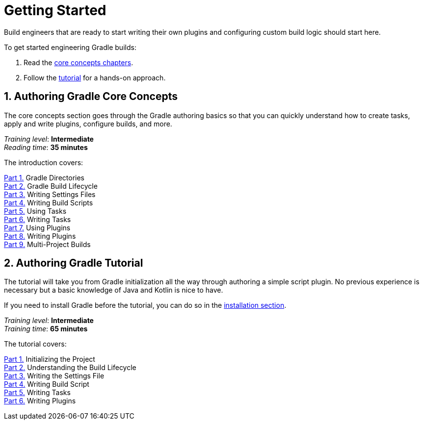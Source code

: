 // Copyright (C) 2023 Gradle, Inc.
//
// Licensed under the Creative Commons Attribution-Noncommercial-ShareAlike 4.0 International License.;
// you may not use this file except in compliance with the License.
// You may obtain a copy of the License at
//
//      https://creativecommons.org/licenses/by-nc-sa/4.0/
//
// Unless required by applicable law or agreed to in writing, software
// distributed under the License is distributed on an "AS IS" BASIS,
// WITHOUT WARRANTIES OR CONDITIONS OF ANY KIND, either express or implied.
// See the License for the specific language governing permissions and
// limitations under the License.

[[dev_introduction]]
= Getting Started

Build engineers that are ready to start writing their own plugins and configuring custom build logic should start here.

To get started engineering Gradle builds:

1. Read the <<gradle_author_intro,core concepts chapters>>.
2. Follow the <<author_tutorial,tutorial>> for a hands-on approach.

[[gradle_author_intro]]
== 1. Authoring Gradle Core Concepts

The core concepts section goes through the Gradle authoring basics so that you can quickly understand how to create tasks, apply and write plugins, configure builds, and more.

[sidebar]
_Training level_: **Intermediate** +
_Reading time_: **35 minutes**

The introduction covers:

<<directory_layout.adoc#directory_layout,Part 1.>> Gradle Directories +
<<build_lifecycle.adoc#build_lifecycle,Part 2.>> Gradle Build Lifecycle +
<<writing_settings_files.adoc#writing_settings_files,Part 3.>> Writing Settings Files +
<<writing_build_scripts.adoc#writing_build_scripts,Part 4.>> Writing Build Scripts +
<<tutorial_using_tasks.adoc#tutorial_using_tasks,Part 5.>> Using Tasks +
<<writing_tasks.adoc#writing_tasks,Part 6.>> Writing Tasks +
<<plugins.adoc#plugins,Part 7.>> Using Plugins +
<<writing_plugins.adoc#writing_plugins,Part 8.>> Writing Plugins +
<<intro_multi_project_builds.adoc#intro_multi_project_builds,Part 9.>> Multi-Project Builds +

[[author_tutorial]]
== 2. Authoring Gradle Tutorial

The tutorial will take you from Gradle initialization all the way through authoring a simple script plugin.
No previous experience is necessary but a basic knowledge of Java and Kotlin is nice to have.

If you need to install Gradle before the tutorial, you can do so in the <<installation.adoc#installation,installation section>>.

[sidebar]
_Training level_: **Intermediate** +
_Training time_: **65 minutes**

The tutorial covers:

<<partr1_gradle_init#part1_begin,Part 1.>> Initializing the Project +
<<partr2_build_lifecycle#part2_begin,Part 2.>> Understanding the Build Lifecycle +
<<partr3_settings_file#part3_begin,Part 3.>> Writing the Settings File +
<<partr4_build_scripts#part4_begin,Part 4.>> Writing Build Script +
<<partr5_registering_tasks#part5_begin,Part 5.>> Writing Tasks +
<<partr6_using_plugins#part6_begin,Part 6.>> Writing Plugins +
